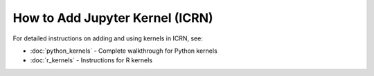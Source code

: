 How to Add Jupyter Kernel (ICRN)
===============================

For detailed instructions on adding and using kernels in ICRN, see:

* :doc:`python_kernels` - Complete walkthrough for Python kernels
* :doc:`r_kernels` - Instructions for R kernels 